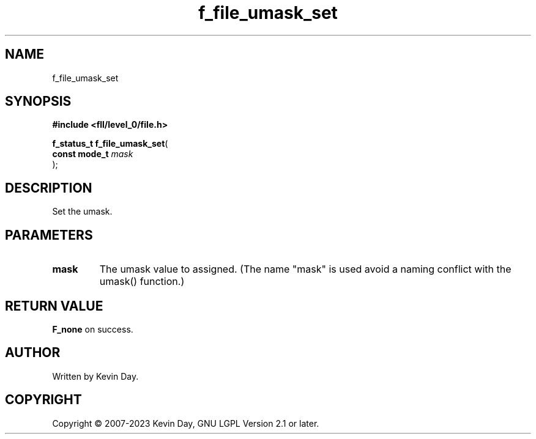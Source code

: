 .TH f_file_umask_set "3" "July 2023" "FLL - Featureless Linux Library 0.6.8" "Library Functions"
.SH "NAME"
f_file_umask_set
.SH SYNOPSIS
.nf
.B #include <fll/level_0/file.h>
.sp
\fBf_status_t f_file_umask_set\fP(
    \fBconst mode_t \fP\fImask\fP
);
.fi
.SH DESCRIPTION
.PP
Set the umask.
.SH PARAMETERS
.TP
.B mask
The umask value to assigned. (The name "mask" is used avoid a naming conflict with the umask() function.)

.SH RETURN VALUE
.PP
\fBF_none\fP on success.
.SH AUTHOR
Written by Kevin Day.
.SH COPYRIGHT
.PP
Copyright \(co 2007-2023 Kevin Day, GNU LGPL Version 2.1 or later.
